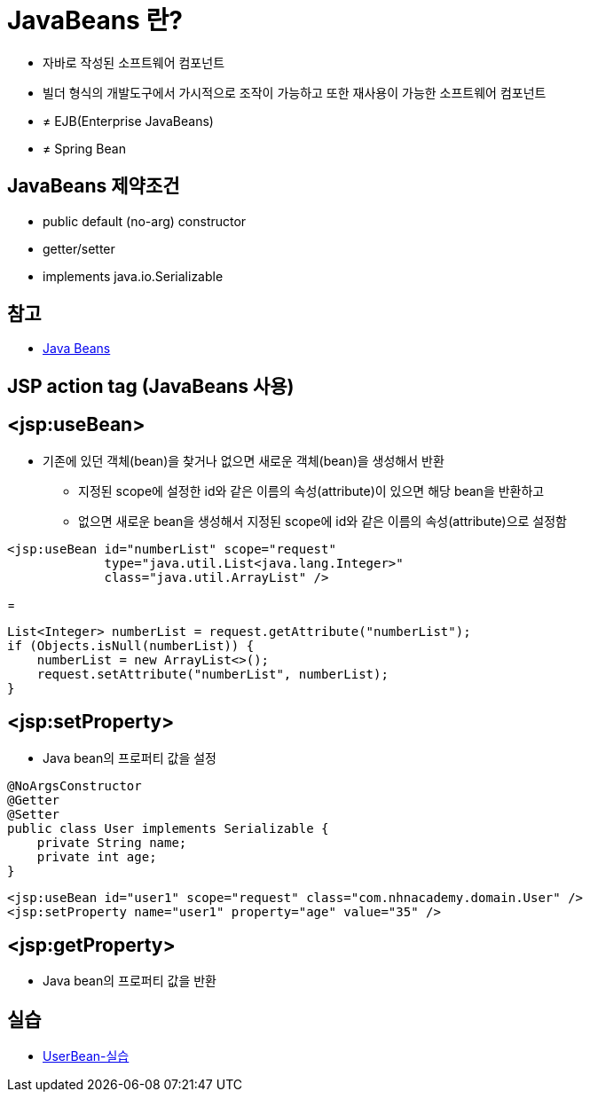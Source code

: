 = JavaBeans 란?

* 자바로 작성된 소프트웨어 컴포넌트
* 빌더 형식의 개발도구에서 가시적으로 조작이 가능하고 또한 재사용이 가능한 소프트웨어 컴포넌트
* ≠ EJB(Enterprise JavaBeans)
* ≠ Spring Bean

== JavaBeans 제약조건

* public default (no-arg) constructor
* getter/setter
* implements java.io.Serializable

== 참고

* link:Java_Beans.adoc[Java Beans]



== JSP action tag (JavaBeans 사용)

== &lt;jsp:useBean&gt;

* 기존에 있던 객체(bean)을 찾거나 없으면 새로운 객체(bean)을 생성해서 반환
    ** 지정된 scope에 설정한 id와 같은 이름의 속성(attribute)이 있으면 해당 bean을 반환하고
    ** 없으면 새로운 bean을 생성해서 지정된 scope에 id와 같은 이름의 속성(attribute)으로 설정함

[source,java]
----
<jsp:useBean id="numberList" scope="request"
             type="java.util.List<java.lang.Integer>"
             class="java.util.ArrayList" />

----

=

[source,java]
----
List<Integer> numberList = request.getAttribute("numberList");
if (Objects.isNull(numberList)) {
    numberList = new ArrayList<>();
    request.setAttribute("numberList", numberList);
}

----

== &lt;jsp:setProperty&gt;

* Java bean의 프로퍼티 값을 설정
[source,java]
----
@NoArgsConstructor
@Getter
@Setter
public class User implements Serializable {
    private String name;
    private int age;
}

----

[source,java]
----
<jsp:useBean id="user1" scope="request" class="com.nhnacademy.domain.User" />
<jsp:setProperty name="user1" property="age" value="35" />
----

== &lt;jsp:getProperty&gt;

* Java bean의 프로퍼티 값을 반환

== 실습
* link:UserBean.adoc[UserBean-실습]